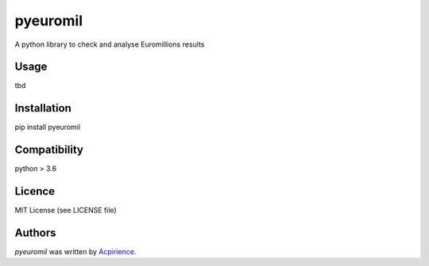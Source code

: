 pyeuromil
=========

.. image:: https://img.shields.io/pypi/v/pyeuromil.svg
    :target: https://pypi.python.org/pypi/pyeuromil
    :alt: Latest PyPI version

.. image:: https://travis-ci.org/acpirience/pyeuromil.png
   :target: https://travis-ci.org/acpirience/pyeuromil
   :alt: Latest Travis CI build status

.. image:: https://img.shields.io/github/last-commit/acpirience/pyeuromil.svg
   :target: https://github.com/acpirience/pyeuromil/commits/master
   :alt: last commit

.. image:: https://img.shields.io/pypi/pyversions/pyeuromil.svg
   :target: https://www.python.org/downloads/
   :alt: Compatibility

.. image:: https://img.shields.io/github/repo-size/acpirience/pyeuromil.svg
   :target: https://github.com/acpirience/pyeuromil
   :alt: Repository size


A python library to check and analyse Euromillions results

Usage
-----
tbd

Installation
------------
pip install pyeuromil

Compatibility
-------------
python > 3.6

Licence
-------
MIT License (see LICENSE file)

Authors
-------

`pyeuromil` was written by `Acpirience <acpirience@gmail.com>`_.
